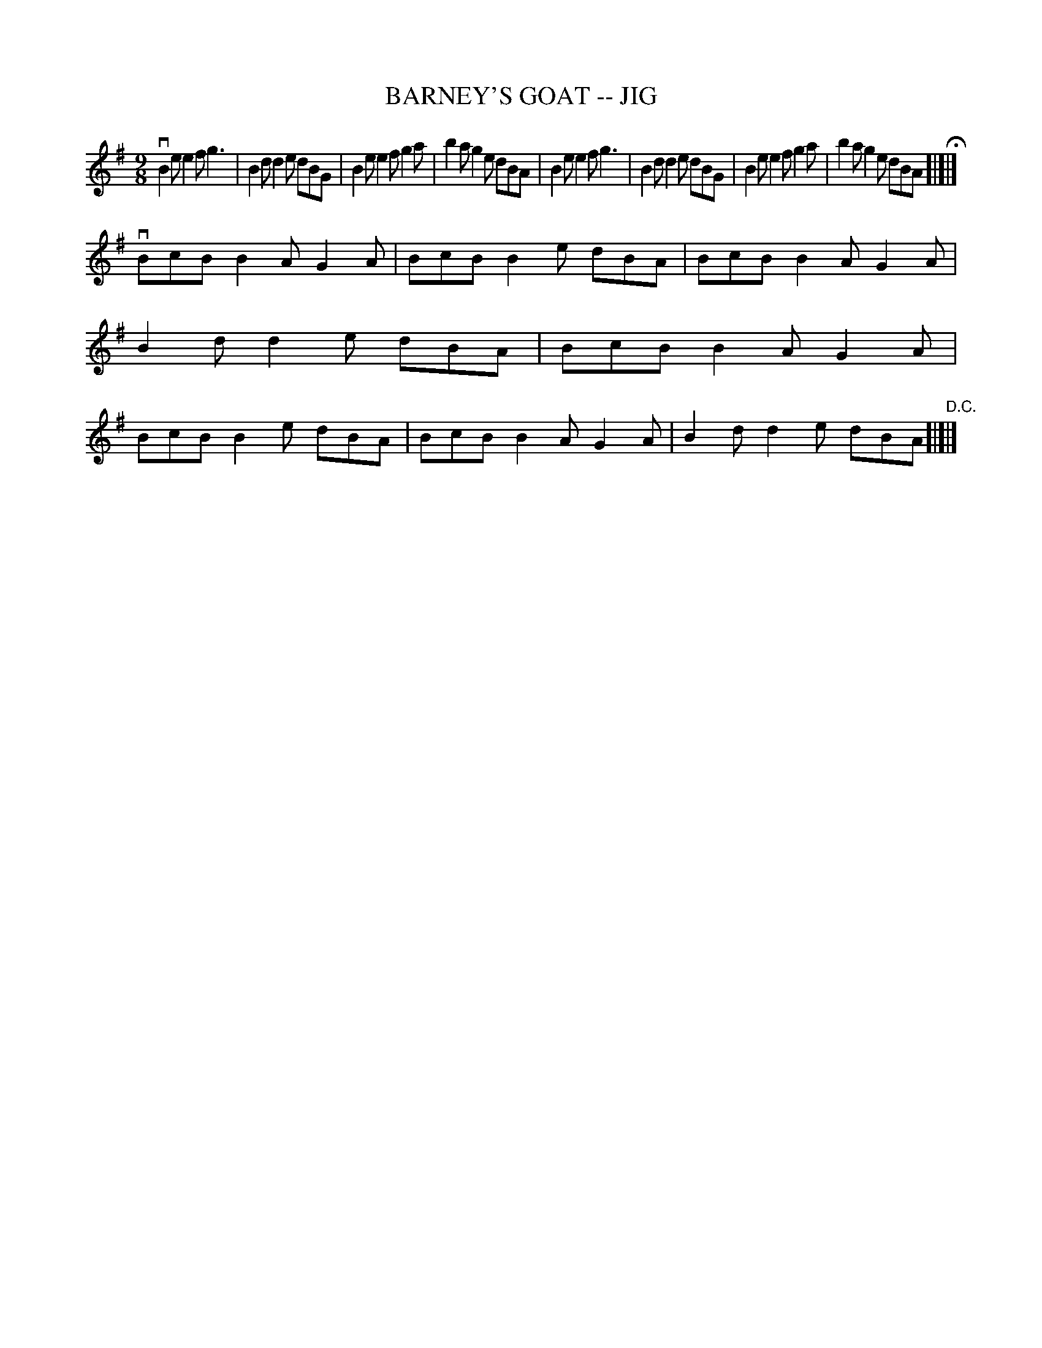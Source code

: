 X: 1
T: BARNEY'S GOAT -- JIG
B: Ryan's Mammoth Collection of Fiddle Tunes
R: jig
M: 9/8
L: 1/8
Z: Contributed 20010706205016 by John Chambers jmchambers:rcn.net
K: Em
 vB2e e2f g3 | B2d d2e dBG | B2e e2f g2a | b2a g2e dBA \
| B2e e2f g3 | B2d d2e dBG | B2e e2f g2a | b2a g2e dBA H[|]|]
 vBcB B2A G2A | BcB B2e dBA | BcB B2A G2A | B2d d2e dBA \
| BcB B2A G2A | BcB B2e dBA | BcB B2A G2A | B2d d2e dBA "D.C."[|]|]
